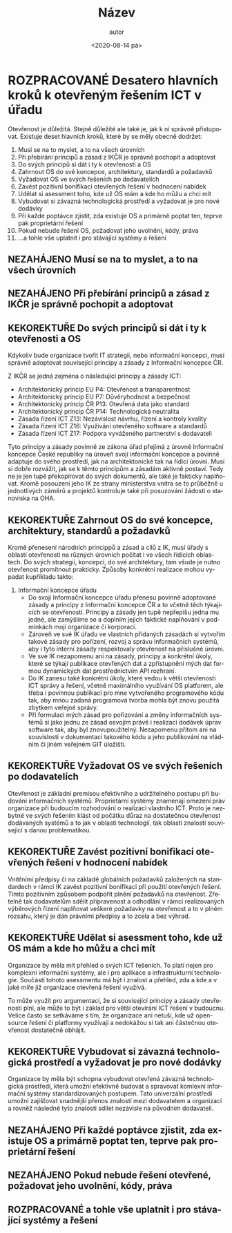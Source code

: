 #+CATEGORY: Desatero open
#+DATE: <2020-08-14 pá>
#+TITLE: Název
#+AUTHOR: autor
#+PRIORITIES: 1 5 3
#+LANGUAGE: cs
#+OPTIONS: H:4 toc:nil prop:1
#+TODO: NEZAHÁJENO(n) ZADÁNO(z) ROZPRACOVANÉ(r) DODĚLAT(d) POKOREKTUŘE UPRAVOVÁNO(u) | KEKOREKTUŘE(k) HOTOVO(h) FINÁLNÍ(f) AKTUALIZOVÁNO(a@)
#+STARTUP: fninline
* ROZPRACOVANÉ Desatero hlavních kroků k otevřeným řešením ICT v úřadu
  :LOGBOOK:
  CLOCK: [2021-12-10 Fri 07:38]--[2021-12-10 Fri 07:39] =>  0:01
  CLOCK: [2021-09-30 Thu 10:52]--[2021-09-30 Thu 10:52] =>  0:00
  :END:
Otevřenost je důležitá. Stejně důležité ale také je, jak k ní správně přistupovat. Existuje deset hlavních kroků, které by se měly obecně dodržet:


1. Musí se na to myslet, a to na všech úrovních
1. Při přebírání principů a zásad z IKČR je správně pochopit a adoptovat
1. Do svých principů si dát i ty k otevřenosti a OS
1. Zahrnout OS do své koncepce, architektury, standardů a požadavků
1. Vyžadovat OS ve svých řešeních po dodavatelích
1. Zavést pozitivní bonifikaci otevřených řešení v hodnocení nabídek
1. Udělat si asessment toho, kde už OS mám a kde ho můžu a chci mít
1. Vybudovat si závazná technologická prostředí a vyžadovat je pro nové dodávky
1. Při každé poptávce zjistit, zda existuje OS a primárně poptat ten, teprve pak proprietární řešení
1. Pokud nebude řešení OS, požadovat jeho uvolnění, kódy, práva
1. ...a tohle vše uplatnit i pro stávající systémy a řešení
** NEZAHÁJENO Musí se na to myslet, a to na všech úrovních
** NEZAHÁJENO Při přebírání principů a zásad z IKČR je správně pochopit a adoptovat
** KEKOREKTUŘE Do svých principů si dát i ty k otevřenosti a OS
:LOGBOOK:
CLOCK: [2022-02-10 Thu 08:27]--[2022-02-10 Thu 08:30] =>  0:03
CLOCK: [2022-02-07 Mon 17:34]--[2022-02-07 Mon 17:42] =>  0:08
CLOCK: [2022-02-07 Mon 10:38]--[2022-02-07 Mon 10:44] =>  0:06
CLOCK: [2022-02-07 Mon 10:37]--[2022-02-07 Mon 10:38] =>  0:01
CLOCK: [2022-02-03 Thu 11:24]--[2022-02-03 Thu 11:30] =>  0:06
:END:
Kdykoliv bude organizace tvořit IT strategii, nebo informační koncepci, musí správně adoptovat související principy a zásady z Informační koncepce ČR.

Z IKČR se jedná zejména o následující principy a zásady ICT:
- Architektonický princip EU P4: Otevřenost a transparentnost
- Architektonický princip EU P7: Důvěryhodnost a bezpečnost
- Architektonický princip ČR P13: Otevřená data jako standard
- Architektonický princip ČR P14: Technologická neutralita
- Zásada řízení ICT Z13: Nezávislost návrhu, řízení a kontroly kvality
- Zásada řízení ICT Z16: Využívání otevřeného software a standardů
- Zásada řízení ICT Z17: Podpora vyváženého partnerství s dodavateli
Tyto principy a zásady povinně ze zákona úřad přejímá z úrovně Informační koncepce České republiky na úroveň svojí informační koncepce a povinně adaptuje do svého prostředí, jak na architektonické tak na řídící úrovni. Musí si dobře rozvážit, jak se k těmto principům a zásadám aktivně postaví. Tedy ne je jen tupě překopírovat do svých dokumentů, ale také je fakticky naplňovat. Kromě posouzení jeho IK ze strany ministerstva vnitra se to průběžně u jednotlivých záměrů a projektů  kontroluje také při posuzování žádostí o stanoviska na OHA.
** KEKOREKTUŘE Zahrnout OS do své koncepce, architektury, standardů a požadavků
:LOGBOOK:
CLOCK: [2022-02-10 Thu 09:18]--[2022-02-10 Thu 09:28] =>  0:10
:END:
Kromě přenesení národních princippů a zásad a cílů z IK, musí úřady s oblastí otevřenosti na různých úrovních počítat i ve všech řídících oblastech. Do svých strategií, koncepcí, do své architektury, tam všude je nutno otevřenost promítnout prakticky.
Způsoby konkrétní realizace mohou vypadat kupříkladu takto:
1. Informační koncepce úřadu
    - Do svojí Informační koncepce úřadu přenesu povinně adoptované zásady a principy z Informační koncepce ČR a to včetně těch týkajících se otevřenosti. Principy a zásady jen tupě nepřepíšu jedna mu jedné, ale zamýšlíme se a doplním jejich faktické naplňování v podmínkách mojí organizace či korporací.
    - Zároveň ve své IK úřadu ve vlastních přidaných zásadách si vytvořím takové zásady pro pořízení, rozvoj a správu informačních systémů, aby i tyto interní zásady respektovaly otevřenost na příslušné úrovni.
    - Ve své IK nezapomenu ani na zásady, principy a konkrétní úkoly, které se týkají publikace otevřených dat a zpřístupnění mých dat formou dynamických dat prostřednictvím API rozhraní.
    - Do IK zanesu také konkrétní úkoly, které vedou k větší otevřenosti ICT správy a řešení, včetně maximálního využívání OS platforem, ale třeba i povinnou publikaci pro mne vytvořeného programového kódu tak, aby mnou zadaná programová tvorba mohla být znovu použitá zbytkem veřejné správy.
    - Při formulaci mých zásad pro pořizování a změny informačních systémů si jako jednu ze zásad osvojím právě i realizaci dodávek úprav software tak, aby byl znovupoužitelný. Nezapomenu přitom ani na souvislosti v dokumentaci takového kódu a jeho publikování na vládním či jiném veřejném GIT úložišti.
** KEKOREKTUŘE Vyžadovat OS ve svých řešeních po dodavatelích
Otevřenost je základní premisou efektivního a udržitelného postupu při budování informačních systémů. Proprietární systémy znamenají omezení práv organizace při budoucím rozhodování o realizaci vlastního ICT. Proto je nezbytné ve svých řešením klást od počátku důraz na dostatečnou otevřenost dodávaných systémů a to jak v oblasti technologií, tak oblasti znalostí související s danou problematikou.
** KEKOREKTUŘE Zavést pozitivní bonifikaci otevřených řešení v hodnocení nabídek
Vnitřními předpisy či na základě globálních požadavků založených na standardech v rámci IK zavést pozitivní bonifikaci při použití otevřených řešení. Tímto pozitivním způsobem podpořit plnění požadavků na otevřenost. Zřetelně tak dodavatelům sdělit  připravenost a odhodlání v rámci realizovaných výběrových řízení naplňovat veškeré požadavky na otevřenost a to v plném rozsahu, který je dán právními předpisy a to zcela a bez výhrad. 
** KEKOREKTUŘE Udělat si asessment toho, kde už OS mám a kde ho můžu a chci mít
   :LOGBOOK:
   CLOCK: [2022-02-03 Thu 11:30]--[2022-02-03 Thu 11:51] =>  0:21
   :END:
Organizace by měla mít přehled o svých ICT řešeních. To platí nejen pro komplexní informační systémy, ale i pro aplikace a infrastrukturní technologie. Součástí tohoto asessmentu má být i znalost a přehled, zda a kde a v jaké míře již organizace otevřená řešení využívá.

To může využít pro argumentaci, že si související principy a zásady otevřenosti plní, ale může to být i základ pro větší otevírání ICT řešení v budoucnu. Velice často se setkáváme s tím, že organizace ani netuší, kde už open-source řešení či platformy využívají a nedokážou si tak ani částečnou otevřenost dostatečně obhájit.
** KEKOREKTUŘE Vybudovat si závazná technologická prostředí a vyžadovat je pro nové dodávky
Organizace by měla být schopna vybudovat otevřená závazná technologická prostředí, která umožní efektivně budovat a spravovat komlexní informační systémy standardizovaných postupem. Tato univerzální prostředí umožní zajišťovat snadnější přenos znalostí mezi dodavatelem a organizací a rovněž následně tyto znalosti sdílet nezávisle na původním dodavateli.
** NEZAHÁJENO Při každé poptávce zjistit, zda existuje OS a primárně poptat ten, teprve pak proprietární řešení
** NEZAHÁJENO Pokud nebude řešení otevřené, požadovat jeho uvolnění, kódy, práva
** ROZPRACOVANÉ a tohle vše uplatnit i pro stávající systémy a řešení
   :LOGBOOK:
   CLOCK: [2022-02-07 po 17:13]--[2022-02-07 po 17:34] =>  0:21
   :END:
